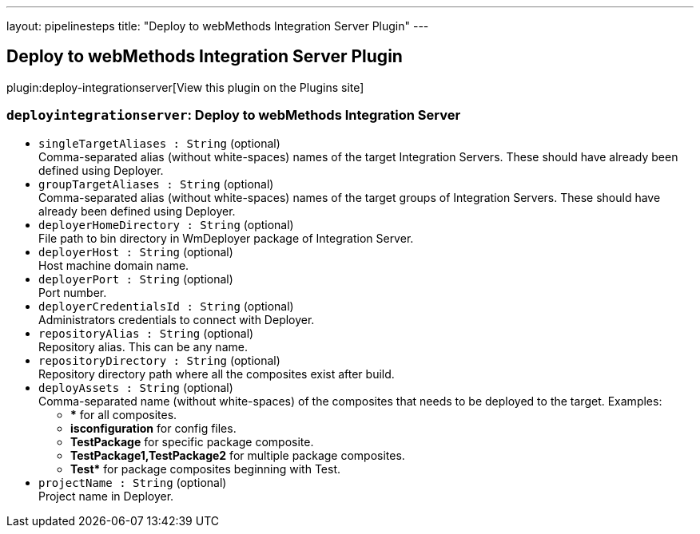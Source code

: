 ---
layout: pipelinesteps
title: "Deploy to webMethods Integration Server Plugin"
---

:notitle:
:description:
:author:
:email: jenkinsci-users@googlegroups.com
:sectanchors:
:toc: left
:compat-mode!:

== Deploy to webMethods Integration Server Plugin

plugin:deploy-integrationserver[View this plugin on the Plugins site]

=== `deployintegrationserver`: Deploy to webMethods Integration Server
++++
<ul><li><code>singleTargetAliases : String</code> (optional)
<div><div>
 Comma-separated alias (without white-spaces) names of the target Integration Servers. These should have already been defined using Deployer.
</div></div>

</li>
<li><code>groupTargetAliases : String</code> (optional)
<div><div>
 Comma-separated alias (without white-spaces) names of the target groups of Integration Servers. These should have already been defined using Deployer.
</div></div>

</li>
<li><code>deployerHomeDirectory : String</code> (optional)
<div><div>
 File path to bin directory in WmDeployer package of Integration Server.
</div></div>

</li>
<li><code>deployerHost : String</code> (optional)
<div><div>
 Host machine domain name.
</div></div>

</li>
<li><code>deployerPort : String</code> (optional)
<div><div>
 Port number.
</div></div>

</li>
<li><code>deployerCredentialsId : String</code> (optional)
<div><div>
 Administrators credentials to connect with Deployer.
</div></div>

</li>
<li><code>repositoryAlias : String</code> (optional)
<div><div>
 Repository alias. This can be any name.
</div></div>

</li>
<li><code>repositoryDirectory : String</code> (optional)
<div><div>
 Repository directory path where all the composites exist after build.
</div></div>

</li>
<li><code>deployAssets : String</code> (optional)
<div><div>
 Comma-separated name (without white-spaces) of the composites that needs to be deployed to the target. Examples: 
 <ul>
  <li><b>*</b> for all composites.</li>
  <li><b>isconfiguration</b> for config files.</li>
  <li><b>TestPackage</b> for specific package composite.</li>
  <li><b>TestPackage1,TestPackage2</b> for multiple package composites.</li>
  <li><b>Test*</b> for package composites beginning with Test.</li>
 </ul>
</div></div>

</li>
<li><code>projectName : String</code> (optional)
<div><div>
 Project name in Deployer.
</div></div>

</li>
</ul>


++++

